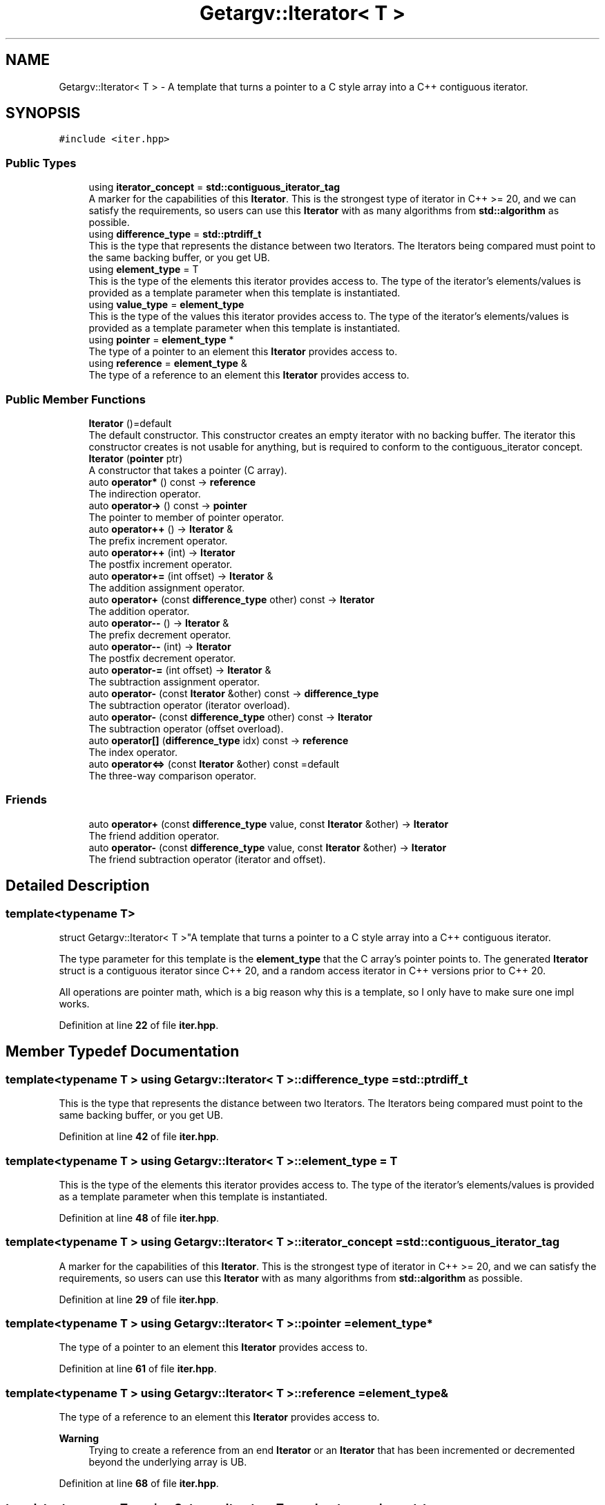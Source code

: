 .TH "Getargv::Iterator< T >" 3 "Version 0.1" "libgetargv++" \" -*- nroff -*-
.ad l
.nh
.SH NAME
Getargv::Iterator< T > \- A template that turns a pointer to a C style array into a C++ contiguous iterator\&.  

.SH SYNOPSIS
.br
.PP
.PP
\fC#include <iter\&.hpp>\fP
.SS "Public Types"

.in +1c
.ti -1c
.RI "using \fBiterator_concept\fP = \fBstd::contiguous_iterator_tag\fP"
.br
.RI "A marker for the capabilities of this \fBIterator\fP\&. This is the strongest type of iterator in C++ >= 20, and we can satisfy the requirements, so users can use this \fBIterator\fP with as many algorithms from \fBstd::algorithm\fP as possible\&. "
.ti -1c
.RI "using \fBdifference_type\fP = \fBstd::ptrdiff_t\fP"
.br
.RI "This is the type that represents the distance between two Iterators\&. The Iterators being compared must point to the same backing buffer, or you get UB\&. "
.ti -1c
.RI "using \fBelement_type\fP = T"
.br
.RI "This is the type of the elements this iterator provides access to\&. The type of the iterator's elements/values is provided as a template parameter when this template is instantiated\&. "
.ti -1c
.RI "using \fBvalue_type\fP = \fBelement_type\fP"
.br
.RI "This is the type of the values this iterator provides access to\&. The type of the iterator's elements/values is provided as a template parameter when this template is instantiated\&. "
.ti -1c
.RI "using \fBpointer\fP = \fBelement_type\fP *"
.br
.RI "The type of a pointer to an element this \fBIterator\fP provides access to\&. "
.ti -1c
.RI "using \fBreference\fP = \fBelement_type\fP &"
.br
.RI "The type of a reference to an element this \fBIterator\fP provides access to\&. "
.in -1c
.SS "Public Member Functions"

.in +1c
.ti -1c
.RI "\fBIterator\fP ()=default"
.br
.RI "The default constructor\&. This constructor creates an empty iterator with no backing buffer\&. The iterator this constructor creates is not usable for anything, but is required to conform to the contiguous_iterator concept\&. "
.ti -1c
.RI "\fBIterator\fP (\fBpointer\fP ptr)"
.br
.RI "A constructor that takes a pointer (C array)\&. "
.ti -1c
.RI "auto \fBoperator*\fP () const \-> \fBreference\fP"
.br
.RI "The indirection operator\&. "
.ti -1c
.RI "auto \fBoperator\->\fP () const \-> \fBpointer\fP"
.br
.RI "The pointer to member of pointer operator\&. "
.ti -1c
.RI "auto \fBoperator++\fP () \-> \fBIterator\fP &"
.br
.RI "The prefix increment operator\&. "
.ti -1c
.RI "auto \fBoperator++\fP (int) \-> \fBIterator\fP"
.br
.RI "The postfix increment operator\&. "
.ti -1c
.RI "auto \fBoperator+=\fP (int offset) \-> \fBIterator\fP &"
.br
.RI "The addition assignment operator\&. "
.ti -1c
.RI "auto \fBoperator+\fP (const \fBdifference_type\fP other) const \-> \fBIterator\fP"
.br
.RI "The addition operator\&. "
.ti -1c
.RI "auto \fBoperator\-\-\fP () \-> \fBIterator\fP &"
.br
.RI "The prefix decrement operator\&. "
.ti -1c
.RI "auto \fBoperator\-\-\fP (int) \-> \fBIterator\fP"
.br
.RI "The postfix decrement operator\&. "
.ti -1c
.RI "auto \fBoperator\-=\fP (int offset) \-> \fBIterator\fP &"
.br
.RI "The subtraction assignment operator\&. "
.ti -1c
.RI "auto \fBoperator\-\fP (const \fBIterator\fP &other) const \-> \fBdifference_type\fP"
.br
.RI "The subtraction operator (iterator overload)\&. "
.ti -1c
.RI "auto \fBoperator\-\fP (const \fBdifference_type\fP other) const \-> \fBIterator\fP"
.br
.RI "The subtraction operator (offset overload)\&. "
.ti -1c
.RI "auto \fBoperator[]\fP (\fBdifference_type\fP idx) const \-> \fBreference\fP"
.br
.RI "The index operator\&. "
.ti -1c
.RI "auto \fBoperator<=>\fP (const \fBIterator\fP &other) const =default"
.br
.RI "The three-way comparison operator\&. "
.in -1c
.SS "Friends"

.in +1c
.ti -1c
.RI "auto \fBoperator+\fP (const \fBdifference_type\fP value, const \fBIterator\fP &other) \-> \fBIterator\fP"
.br
.RI "The friend addition operator\&. "
.ti -1c
.RI "auto \fBoperator\-\fP (const \fBdifference_type\fP value, const \fBIterator\fP &other) \-> \fBIterator\fP"
.br
.RI "The friend subtraction operator (iterator and offset)\&. "
.in -1c
.SH "Detailed Description"
.PP 

.SS "template<typename T>
.br
struct Getargv::Iterator< T >"A template that turns a pointer to a C style array into a C++ contiguous iterator\&. 

The type parameter for this template is the \fBelement_type\fP that the C array's pointer points to\&. The generated \fBIterator\fP struct is a contiguous iterator since C++ 20, and a random access iterator in C++ versions prior to C++ 20\&.
.PP
All operations are pointer math, which is a big reason why this is a template, so I only have to make sure one impl works\&. 
.PP
Definition at line \fB22\fP of file \fBiter\&.hpp\fP\&.
.SH "Member Typedef Documentation"
.PP 
.SS "template<typename T > using \fBGetargv::Iterator\fP< T >::difference_type =  \fBstd::ptrdiff_t\fP"

.PP
This is the type that represents the distance between two Iterators\&. The Iterators being compared must point to the same backing buffer, or you get UB\&. 
.PP
Definition at line \fB42\fP of file \fBiter\&.hpp\fP\&.
.SS "template<typename T > using \fBGetargv::Iterator\fP< T >::element_type =  T"

.PP
This is the type of the elements this iterator provides access to\&. The type of the iterator's elements/values is provided as a template parameter when this template is instantiated\&. 
.PP
Definition at line \fB48\fP of file \fBiter\&.hpp\fP\&.
.SS "template<typename T > using \fBGetargv::Iterator\fP< T >::iterator_concept =  \fBstd::contiguous_iterator_tag\fP"

.PP
A marker for the capabilities of this \fBIterator\fP\&. This is the strongest type of iterator in C++ >= 20, and we can satisfy the requirements, so users can use this \fBIterator\fP with as many algorithms from \fBstd::algorithm\fP as possible\&. 
.PP
Definition at line \fB29\fP of file \fBiter\&.hpp\fP\&.
.SS "template<typename T > using \fBGetargv::Iterator\fP< T >::pointer =  \fBelement_type\fP*"

.PP
The type of a pointer to an element this \fBIterator\fP provides access to\&. 
.PP
Definition at line \fB61\fP of file \fBiter\&.hpp\fP\&.
.SS "template<typename T > using \fBGetargv::Iterator\fP< T >::reference =  \fBelement_type\fP&"

.PP
The type of a reference to an element this \fBIterator\fP provides access to\&. 
.PP
\fBWarning\fP
.RS 4
Trying to create a reference from an end \fBIterator\fP or an \fBIterator\fP that has been incremented or decremented beyond the underlying array is UB\&. 
.RE
.PP

.PP
Definition at line \fB68\fP of file \fBiter\&.hpp\fP\&.
.SS "template<typename T > using \fBGetargv::Iterator\fP< T >::value_type =  \fBelement_type\fP"

.PP
This is the type of the values this iterator provides access to\&. The type of the iterator's elements/values is provided as a template parameter when this template is instantiated\&. 
.PP
\fBRemarks\fP
.RS 4
Clang++ doesn't seem to need this type specified, but everyone online says it's needed… 
.RE
.PP

.PP
Definition at line \fB56\fP of file \fBiter\&.hpp\fP\&.
.SH "Constructor & Destructor Documentation"
.PP 
.SS "template<typename T > \fBGetargv::Iterator\fP< T >::Iterator (\fBpointer\fP ptr)\fC [inline]\fP, \fC [explicit]\fP"

.PP
A constructor that takes a pointer (C array)\&. 
.PP
\fBParameters\fP
.RS 4
\fIptr\fP A pointer to an array of values/elements of \fBelement_type\fP, or 1 past the end of the array in the case of the end iterator\&.
.RE
.PP
\fBWarning\fP
.RS 4
The iterator does not own the backing buffer, so the iterator is invalidated when the buffer is freed\&. There is no way of knowing based on the iterator itself if it has been invalidated\&.
.PP
The type pointed to by the pointer passed to this constructor must match the type parameter used when instantiating the template\&. 
.RE
.PP

.PP
Definition at line \fB89\fP of file \fBiter\&.hpp\fP\&.
.SH "Member Function Documentation"
.PP 
.SS "template<typename T > auto \fBGetargv::Iterator\fP< T >::operator* () const \-> \fBreference\fP \fC [inline]\fP"

.PP
The indirection operator\&. This operator returns the underlying \fBelement_type\fP the iterator currently points to\&.
.PP
\fBReturns\fP
.RS 4
A \fBreference\fP to the element of the array that the \fBIterator\fP currently points to\&.
.RE
.PP
\fBWarning\fP
.RS 4
Trying to dereference an end iterator or an iterator that has been incremented to or beyond the end iterator, or decremented beyond the start iterator is UB\&. 
.RE
.PP

.PP
Definition at line \fB103\fP of file \fBiter\&.hpp\fP\&.
.SS "template<typename T > auto \fBGetargv::Iterator\fP< T >::operator+ (const \fBdifference_type\fP other) const \-> \fBIterator\fP \fC [inline]\fP"

.PP
The addition operator\&. 
.PP
\fBParameters\fP
.RS 4
\fIother\fP the number of elements the returned iterator should be advanced by\&.
.RE
.PP
\fBReturns\fP
.RS 4
an \fBIterator\fP advanced by the passed in number of positions\&. 
.RE
.PP

.PP
Definition at line \fB166\fP of file \fBiter\&.hpp\fP\&.
.SS "template<typename T > auto \fBGetargv::Iterator\fP< T >::operator++ () \-> \fBIterator\fP& \fC [inline]\fP"

.PP
The prefix increment operator\&. This operator advances the iterator and returns itself\&.
.PP
\fBReturns\fP
.RS 4
itself 
.RE
.PP

.PP
Definition at line \fB127\fP of file \fBiter\&.hpp\fP\&.
.SS "template<typename T > auto \fBGetargv::Iterator\fP< T >::operator++ (int) \-> \fBIterator\fP \fC [inline]\fP"

.PP
The postfix increment operator\&. This operator advances the iterator and returns an \fBIterator\fP pointing to the old position\&.
.PP
\fBReturns\fP
.RS 4
an \fBIterator\fP pointing to the old position of this iterator\&. 
.RE
.PP

.PP
Definition at line \fB139\fP of file \fBiter\&.hpp\fP\&.
.SS "template<typename T > auto \fBGetargv::Iterator\fP< T >::operator+= (int offset) \-> \fBIterator\fP& \fC [inline]\fP"

.PP
The addition assignment operator\&. Advances the \fBIterator\fP by the passed in number of positions and returns itself\&.
.PP
\fBParameters\fP
.RS 4
\fIoffset\fP the number of elements to advance the iterator by\&.
.RE
.PP
\fBReturns\fP
.RS 4
itself 
.RE
.PP

.PP
Definition at line \fB154\fP of file \fBiter\&.hpp\fP\&.
.SS "template<typename T > auto \fBGetargv::Iterator\fP< T >::operator\- (const \fBdifference_type\fP other) const \-> \fBIterator\fP \fC [inline]\fP"

.PP
The subtraction operator (offset overload)\&. 
.PP
\fBParameters\fP
.RS 4
\fIother\fP the number of positions to recede the returned \fBIterator\fP\&.
.RE
.PP
\fBReturns\fP
.RS 4
an \fBIterator\fP receded by the passed in number of positions\&.
.RE
.PP
\fBWarning\fP
.RS 4
The passed in iterator must point to the same backing buffer or this is UB\&. 
.RE
.PP

.PP
Definition at line \fB241\fP of file \fBiter\&.hpp\fP\&.
.SS "template<typename T > auto \fBGetargv::Iterator\fP< T >::operator\- (const \fBIterator\fP< T > & other) const \-> \fBdifference_type\fP \fC [inline]\fP"

.PP
The subtraction operator (iterator overload)\&. 
.PP
\fBParameters\fP
.RS 4
\fIother\fP the other \fBIterator\fP to find the distance from\&.
.RE
.PP
\fBReturns\fP
.RS 4
the distance between the passed \fBIterator\fP and this one\&. 
.RE
.PP

.PP
Definition at line \fB228\fP of file \fBiter\&.hpp\fP\&.
.SS "template<typename T > auto \fBGetargv::Iterator\fP< T >::operator\-\- () \-> \fBIterator\fP& \fC [inline]\fP"

.PP
The prefix decrement operator\&. This operator recedes the iterator and returns itself\&.
.PP
\fBReturns\fP
.RS 4
itself 
.RE
.PP

.PP
Definition at line \fB190\fP of file \fBiter\&.hpp\fP\&.
.SS "template<typename T > auto \fBGetargv::Iterator\fP< T >::operator\-\- (int) \-> \fBIterator\fP \fC [inline]\fP"

.PP
The postfix decrement operator\&. This operator recedes the \fBIterator\fP and returns an \fBIterator\fP pointing to the old position\&.
.PP
\fBReturns\fP
.RS 4
an \fBIterator\fP pointing to the old position of this iterator\&. 
.RE
.PP

.PP
Definition at line \fB202\fP of file \fBiter\&.hpp\fP\&.
.SS "template<typename T > auto \fBGetargv::Iterator\fP< T >::operator\-= (int offset) \-> \fBIterator\fP& \fC [inline]\fP"

.PP
The subtraction assignment operator\&. Recedes the \fBIterator\fP by the passed in number of positions, and returns itself\&.
.PP
\fBParameters\fP
.RS 4
\fIoffset\fP the number of elements to recede the iterator by\&.
.RE
.PP
\fBReturns\fP
.RS 4
itself 
.RE
.PP

.PP
Definition at line \fB217\fP of file \fBiter\&.hpp\fP\&.
.SS "template<typename T > auto \fBGetargv::Iterator\fP< T >::operator\-> () const \-> \fBpointer\fP \fC [inline]\fP"

.PP
The pointer to member of pointer operator\&. This operator is only useful when the \fBelement_type\fP of this iterator is a struct or class, and allows you to access members of the element pointed to by the iterator\&.
.PP
\fBReturns\fP
.RS 4
the underlying pointer of this \fBIterator\fP\&. But more practically, the compiler then uses that pointer to provide access to a member of the pointed to struct\&.
.RE
.PP
\fBWarning\fP
.RS 4
Trying to use this operator on an end iterator or an iterator that has been incremented or decremented beyond the bounds of the underlying array is UB\&. 
.RE
.PP

.PP
Definition at line \fB119\fP of file \fBiter\&.hpp\fP\&.
.SS "template<typename T > auto \fBGetargv::Iterator\fP< T >::operator<=> (const \fBIterator\fP< T > & other) const\fC [default]\fP"

.PP
The three-way comparison operator\&. 
.PP
\fBParameters\fP
.RS 4
\fIother\fP The iterator to compare this one to\&.
.RE
.PP
\fBReturns\fP
.RS 4
\fBstd::strong_ordering::less\fP if the other iterator is less than this one, \fBstd::strong_ordering::equal\fP if they are equal, and \fBstd::strong_ordering::greater\fP if the other iterator is greater than this one\&. 
.RE
.PP

.SS "template<typename T > auto \fBGetargv::Iterator\fP< T >::operator[] (\fBdifference_type\fP idx) const \-> \fBreference\fP \fC [inline]\fP"

.PP
The index operator\&. This operator returns the underlying \fBelement_type\fP the passed in number of positions removed from the position the iterator currently points to\&.
.PP
\fBParameters\fP
.RS 4
\fIidx\fP the offset of the requested element from the current position of this \fBIterator\fP\&.
.RE
.PP
\fBReturns\fP
.RS 4
a \fBreference\fP to an element idx positions removed from this \fBIterator\fP's current position\&.
.RE
.PP
\fBWarning\fP
.RS 4
passing in an offset that would put the iterator beyond the bounds of the underlying array is UB\&. 
.RE
.PP

.PP
Definition at line \fB272\fP of file \fBiter\&.hpp\fP\&.
.SH "Friends And Related Symbol Documentation"
.PP 
.SS "template<typename T > auto operator+ (const \fBdifference_type\fP value, const \fBIterator\fP< T > & other) \-> \fBIterator\fP \fC [friend]\fP"

.PP
The friend addition operator\&. 
.PP
\fBParameters\fP
.RS 4
\fIvalue\fP the number of elements the returned \fBIterator\fP should be advanced by\&.
.br
\fIother\fP the \fBIterator\fP that provides the address to advance from\&.
.RE
.PP
\fBReturns\fP
.RS 4
an iterator which is the passed in \fBIterator\fP advanced by the passed in number of positions\&. 
.RE
.PP

.PP
Definition at line \fB179\fP of file \fBiter\&.hpp\fP\&.
.SS "template<typename T > auto operator\- (const \fBdifference_type\fP value, const \fBIterator\fP< T > & other) \-> \fBIterator\fP \fC [friend]\fP"

.PP
The friend subtraction operator (iterator and offset)\&. 
.PP
\fBParameters\fP
.RS 4
\fIvalue\fP the number of positions to recede the returned \fBIterator\fP\&.
.br
\fIother\fP the \fBIterator\fP that provides the address to recede from\&.
.RE
.PP
\fBReturns\fP
.RS 4
an iterator which is the passed in \fBIterator\fP receded by the passed in number of positions\&. 
.RE
.PP

.PP
Definition at line \fB252\fP of file \fBiter\&.hpp\fP\&.

.SH "Author"
.PP 
Generated automatically by Doxygen for libgetargv++ from the source code\&.
